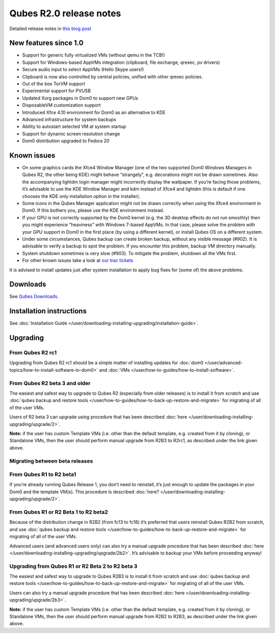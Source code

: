 ========================
Qubes R2.0 release notes
========================


Detailed release notes in `this blog post <https://blog.invisiblethings.org/2014/09/26/announcing-qubes-os-release-2.html>`__

New features since 1.0
----------------------


- Support for generic fully virtualized VMs (without qemu in the TCB!)

- Support for Windows-based AppVMs integration (clipboard, file
  exchange, qrexec, pv drivers)

- Secure audio input to select AppVMs (Hello Skype users!)

- Clipboard is now also controlled by central policies, unified with
  other qrexec policies.

- Out of the box TorVM support

- Experimental support for PVUSB

- Updated Xorg packages in Dom0 to support new GPUs

- DisposableVM customization support

- Introduced Xfce 4.10 environment for Dom0 as an alternative to KDE

- Advanced infrastructure for system backups

- Ability to autostart selected VM at system startup

- Support for dynamic screen resolution change

- Dom0 distribution upgraded to Fedora 20



Known issues
------------


- On some graphics cards the Xfce4 Window Manager (one of the two
  supported Dom0 Windows Managers in Qubes R2, the other being KDE)
  might behave “strangely”, e.g. decorations might not be drawn
  sometimes. Also the accompanying lightdm login manager might
  incorrectly display the wallpaper. If you’re facing those problems,
  it’s advisable to use the KDE Window Manager and kdm instead of Xfce4
  and lightdm (this is default if one chooses the KDE only installation
  option in the installer).

- Some icons in the Qubes Manager application might not be drawn
  correctly when using the Xfce4 environment in Dom0. If this bothers
  you, please use the KDE environment instead.

- If your GPU is not correctly supported by the Dom0 kernel (e.g. the
  3D desktop effects do not run smoothly) then you might experience
  “heaviness” with Windows 7-based AppVMs. In that case, please solve
  the problem with your GPU support in Dom0 in the first place (by
  using a different kernel), or install Qubes OS on a different system.

- Under some circumstances, Qubes backup can create broken backup,
  without any visible message (#902). It is advisable to verify a
  backup to spot the problem. If you encounter this problem, backup VM
  directory manually.

- System shutdown sometimes is very slow (#903). To mitigate the
  problem, shutdown all the VMs first.

- For other known issues take a look at `our trac tickets <https://wiki.qubes-os.org/query?status=accepted&status=assigned&status=new&status=reopened&type=defect&milestone=Release+2.1+(post+R2)&col=id&col=summary&col=status&col=type&col=priority&col=milestone&col=component&order=priority>`__



It is advised to install updates just after system installation to apply
bug fixes for (some of) the above problems.

Downloads
---------


See `Qubes Downloads <https://www.qubes-os.org/downloads/>`__.

Installation instructions
-------------------------


See :doc:`Installation Guide </user/downloading-installing-upgrading/installation-guide>`.

Upgrading
---------


From Qubes R2 rc1
^^^^^^^^^^^^^^^^^


Upgrading from Qubes R2 rc1 should be a simple matter of installing
updates for :doc:`dom0 </user/advanced-topics/how-to-install-software-in-dom0>` and
:doc:`VMs </user/how-to-guides/how-to-install-software>`.

From Qubes R2 beta 3 and older
^^^^^^^^^^^^^^^^^^^^^^^^^^^^^^


The easiest and safest way to upgrade to Qubes R2 (especially from older
releases) is to install it from scratch and use :doc:`qubes backup and restore tools </user/how-to-guides/how-to-back-up-restore-and-migrate>` for migrating of all of the user
VMs.

Users of R2 beta 3 can upgrade using procedure that has been described
:doc:`here </user/downloading-installing-upgrading/upgrade/2>`.

**Note:** if the user has custom Template VMs (i.e. other than the default
template, e.g. created from it by cloning), or Standalone VMs, then the
user should perform manual upgrade from R2B3 to R2rc1, as described
under the link given above.

Migrating between beta releases
^^^^^^^^^^^^^^^^^^^^^^^^^^^^^^^


From Qubes R1 to R2 beta1
^^^^^^^^^^^^^^^^^^^^^^^^^


If you’re already running Qubes Release 1, you don’t need to reinstall,
it’s just enough to update the packages in your Dom0 and the template
VM(s). This procedure is described :doc:`here? </user/downloading-installing-upgrading/upgrade/2>`.

From Qubes R1 or R2 Beta 1 to R2 beta2
^^^^^^^^^^^^^^^^^^^^^^^^^^^^^^^^^^^^^^


Because of the distribution change in R2B2 (from fc13 to fc18) it’s
preferred that users reinstall Qubes R2B2 from scratch, and use :doc:`qubes backup and restore tools </user/how-to-guides/how-to-back-up-restore-and-migrate>` for migrating of all
of the user VMs.

Advanced users (and advanced users only) can also try a manual upgrade
procedure that has been described :doc:`here </user/downloading-installing-upgrading/upgrade/2b2>`. It’s
advisable to backup your VMs before proceeding anyway!

Upgrading from Qubes R1 or R2 Beta 2 to R2 beta 3
^^^^^^^^^^^^^^^^^^^^^^^^^^^^^^^^^^^^^^^^^^^^^^^^^


The easiest and safest way to upgrade to Qubes R2B3 is to install it
from scratch and use :doc:`qubes backup and restore tools </user/how-to-guides/how-to-back-up-restore-and-migrate>` for migrating of all of the user VMs.

Users can also try a manual upgrade procedure that has been described
:doc:`here </user/downloading-installing-upgrading/upgrade/2b3>`.

**Note:** if the user has custom Template VMs (i.e. other than the default
template, e.g. created from it by cloning), or Standalone VMs, then the
user should perform manual upgrade from R2B2 to R2B3, as described under
the link given above.
